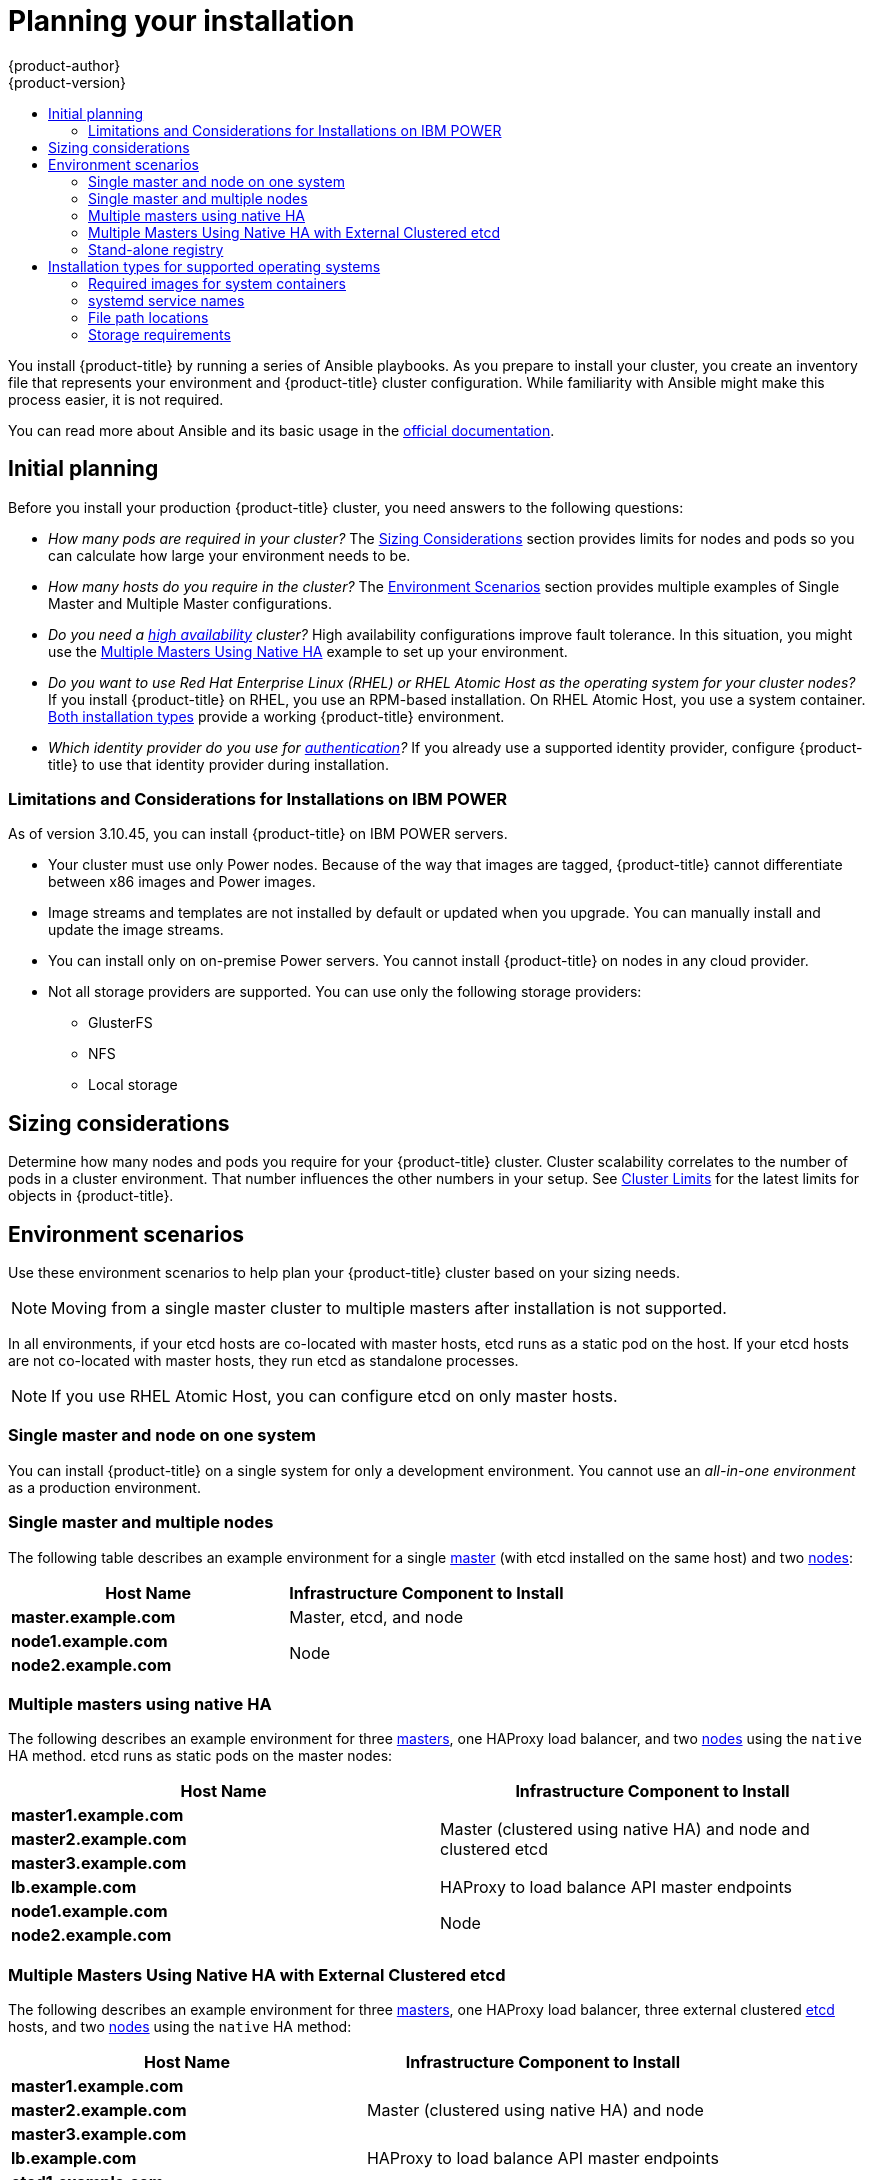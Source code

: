 [[install-planning]]
= Planning your installation
{product-author}
{product-version}
:data-uri:
:icons:
:experimental:
:toc: macro
:toc-title:
:prewrap!:

toc::[]

You install {product-title} by running a series of Ansible playbooks. As you
prepare to install your cluster, you create an inventory file that 
represents your environment and {product-title} cluster configuration. While
familiarity with Ansible might make this process easier, it is not required.

You can read more about Ansible and its basic usage in the
link:http://docs.ansible.com/ansible/[official documentation].

[[inital-planning]]
== Initial planning

Before you install your production {product-title} cluster, you need answers to
the following questions:

ifdef::openshift-origin[]
* _Do you install on-premise or in a public or private cloud?_ The xref:planning-cloud-providers[Installation Methods]
section provides more information about the cloud providers options available.
endif::[]

ifdef::openshift-enterprise[]
* _Do your on-premise servers use IBM POWER or x86_64 processors?_
You can install {product-title} on servers that use either type of processor. If
you use POWER servers, review the xref:install_power[Limitations and Considerations for Installations on IBM POWER].
endif::[]

* _How many pods are required in your cluster?_ The xref:sizing[Sizing Considerations]
section provides limits for nodes and pods so you can calculate how large your
environment needs to be.

* _How many hosts do you require in the cluster?_ The xref:environment-scenarios[Environment Scenarios]
section provides multiple examples of Single Master and Multiple Master
configurations.

* _Do you need a xref:../architecture/infrastructure_components/kubernetes_infrastructure.adoc#high-availability-masters[high availability] cluster?_
High availability configurations improve fault tolerance. In this situation, you
might use the xref:multi-masters-using-native-ha-colocated[Multiple Masters Using Native HA]
example to set up your environment.

* _Do you want to use Red Hat Enterprise Linux (RHEL) or RHEL Atomic Host as the operating system for your cluster nodes?_
If you install {product-title} on RHEL, you use an RPM-based installation. On
RHEL Atomic Host, you use a system container.
xref:planning-installation-types[Both installation types] provide a working
{product-title} environment.

* _Which identity provider do you use for xref:../install_config/configuring_authentication.adoc#install-config-configuring-authentication[authentication]?_
If you already use a supported identity provider, configure {product-title} to
use that identity provider during installation.

ifdef::openshift-enterprise[]
* _Is my installation supported if I integrate it with other technologies?_
See the link:https://access.redhat.com/articles/2176281[OpenShift Container Platform Tested Integrations]
for a list of tested integrations.
endif::[]

ifdef::openshift-origin[]
[[planning-cloud-providers]]
=== On-premise versus cloud providers

You can install {product-title} on-premise or host it on public or private
clouds. You can use the provided Ansible playbooks to help you automate
the provisioning and installation processes. For information, see
xref:running_install.adoc#advanced-cloud-providers[Running Installation Playbooks].
endif::[]

[[install_power]]
=== Limitations and Considerations for Installations on IBM POWER

As of version 3.10.45, you can install {product-title} on IBM POWER servers.

* Your cluster must use only Power nodes. Because of the way that images are
tagged, {product-title} cannot differentiate between x86 images and Power images.
* Image streams and templates are not installed by default or updated when you
upgrade. You can manually install and update the image streams.
* You can install only on on-premise Power servers. You cannot install {product-title}
on nodes in any cloud provider.
* Not all storage providers are supported. You can use only the following
storage providers:
** GlusterFS
** NFS
** Local storage

[[sizing]]
== Sizing considerations

Determine how many nodes and pods you require for your {product-title} cluster.
Cluster scalability correlates to the number of pods in a cluster environment.
That number influences the other numbers in your setup. See
xref:../scaling_performance/cluster_limits.adoc#scaling-performance-cluster-limits[Cluster
Limits] for the latest limits for objects in {product-title}.

[[environment-scenarios]]
== Environment scenarios

Use these environment scenarios to help plan your {product-title} cluster
based on your sizing needs.

[NOTE]
====
Moving from a single master cluster to multiple masters after installation is
not supported.
====

In all environments, if your etcd hosts are co-located with master hosts, etcd
runs as a static pod on the host. If your etcd hosts are not co-located with
master hosts, they run etcd as standalone processes.

[NOTE]
====
If you use RHEL Atomic Host, you can configure etcd on only master hosts.
====

[[single-master-single-box]]
=== Single master and node on one system

You can install {product-title} on a single system for only a development
environment. You cannot use an _all-in-one environment_ as a production
environment.

[[single-master-multi-node]]
=== Single master and multiple nodes

The following table describes an example environment for a single
xref:../architecture/infrastructure_components/kubernetes_infrastructure.adoc#master[master] (with etcd installed on the same host)
and two
xref:../architecture/infrastructure_components/kubernetes_infrastructure.adoc#node[nodes]:

[options="header"]
|===

|Host Name |Infrastructure Component to Install

|*master.example.com*
|Master, etcd, and node

|*node1.example.com*
.2+.^|Node

|*node2.example.com*
|===

////
[[single-master-multi-etcd-multi-node]]
=== Single Master, Multiple etcd, and Multiple Nodes

The following table describes an example environment for a single
xref:../architecture/infrastructure_components/kubernetes_infrastructure.adoc#master[master],
three separate
xref:../architecture/infrastructure_components/kubernetes_infrastructure.adoc#master[etcd]
hosts, and two
xref:../architecture/infrastructure_components/kubernetes_infrastructure.adoc#node[nodes]:

[options="header"]
|===

|Host Name |Infrastructure Component to Install

|*master.example.com*
|Master and node

|*etcd1.example.com*
.3+.^|etcd

|*etcd2.example.com*

|*etcd3.example.com*

|*node1.example.com*
.2+.^|Node

|*node2.example.com*
|===

////

[[multi-masters-using-native-ha-colocated]]
=== Multiple masters using native HA

The following describes an example environment for three
xref:../architecture/infrastructure_components/kubernetes_infrastructure.adoc#master[masters],
one HAProxy load balancer, and two
xref:../architecture/infrastructure_components/kubernetes_infrastructure.adoc#node[nodes]
using the `native` HA method. etcd runs as static pods on the master nodes:

[options="header"]
|===

|Host Name |Infrastructure Component to Install

|*master1.example.com*
.3+.^|Master (clustered using native HA) and node and clustered etcd

|*master2.example.com*

|*master3.example.com*

|*lb.example.com*
|HAProxy to load balance API master endpoints

|*node1.example.com*
.2+.^|Node

|*node2.example.com*
|===

[[multi-masters-using-native-ha]]
=== Multiple Masters Using Native HA with External Clustered etcd

The following describes an example environment for three
xref:../architecture/infrastructure_components/kubernetes_infrastructure.adoc#master[masters],
one HAProxy load balancer, three external clustered xref:../architecture/infrastructure_components/kubernetes_infrastructure.adoc#master[etcd]
hosts, and two
xref:../architecture/infrastructure_components/kubernetes_infrastructure.adoc#node[nodes]
using the `native` HA method:

[options="header"]
|===

|Host Name |Infrastructure Component to Install

|*master1.example.com*
.3+.^|Master (clustered using native HA) and node

|*master2.example.com*

|*master3.example.com*

|*lb.example.com*
|HAProxy to load balance API master endpoints

|*etcd1.example.com*
.3+.^|Clustered etcd

|*etcd2.example.com*

|*etcd3.example.com*

|*node1.example.com*
.2+.^|Node

|*node2.example.com*
|===

[[planning-stand-alone-registry]]
=== Stand-alone registry

You can also install {product-title} to act as a stand-alone registry using the
{product-title}'s integrated registry. See
xref:stand_alone_registry.adoc#install-config-installing-stand-alone-registry[Installing a Stand-alone Registry] for details on this scenario.

[[planning-installation-types]]
== Installation types for supported operating systems

Starting in {product-title} 3.10, if you use RHEL
as the underlying OS for a host, the RPM method is used to install
{product-title} components on that host. If you use RHEL Atomic Host, the system
container method is used on that host. Either installation type provides the
same functionality for the cluster, but the operating system you use determines
how you manage services and host updates.

An RPM installation installs all services through package management and
configures services to run in the same user space, while a system container
installation installs services using system container images and runs separate
services in individual containers.

When using RPMs on RHEL, all services are installed and updated by package management
from an outside source. These packages modify a host's existing configuration in the
same user space. With system container installations on RHEL Atomic Host, each component of
{product-title} is shipped as a container, in a self-contained package, that
uses the host's kernel to run. Updated, newer containers
replace any existing ones on your host.

The following table and sections outline further differences between the
installation types:

.Differences between installation types
[cols="h,2*",options="header"]
|===
| |Red Hat Enterprise Linux | RHEL Atomic Host

|Installation Type |RPM-based |System container
|Delivery Mechanism |RPM packages using `yum` |System container images using `docker`
|Service Management |*systemd* |`docker` and *systemd* units
|===

[[containerized-required-images]]
=== Required images for system containers

The system container installation type makes use of the following images:

ifdef::openshift-origin[]
- *openshift/origin*
- *openshift/node* (*node* + *openshift-sdn* + *openvswitch* RPM for client tools)
- *openshift/openvswitch* (CentOS 7 + *openvswitch* RPM, runs *ovsdb* and *ovsctl* processes)
- *registry.access.redhat.com/rhel7/etcd*
endif::[]
ifdef::openshift-enterprise[]
- *openshift3/ose*
- *openshift3/node*
- *openshift3/openvswitch*
- *registry.access.redhat.com/rhel7/etcd*

By default, all of the above images are pulled from the Red Hat Registry at
https://registry.access.redhat.com[registry.access.redhat.com].
endif::[]

If you need to use a private registry to pull these images during the
installation, you can specify the registry information ahead of time. Set the
following Ansible variables in your inventory file, as required:

----
ifdef::openshift-origin[]
oreg_url='<registry_hostname>/openshift/origin-${component}:${version}'
endif::[]
ifdef::openshift-enterprise[]
oreg_url='<registry_hostname>/openshift3/ose-${component}:${version}'
endif::[]
openshift_docker_insecure_registries=<registry_hostname>
openshift_docker_blocked_registries=<registry_hostname>
----

[NOTE]
====
You can also set the `openshift_docker_insecure_registries` variable to the IP
address of the host. `0.0.0.0/0` is not a valid setting.
====

The default component inherits the image prefix and version from the `oreg_url`
value.

The configuration of additional, insecure, and blocked Docker registries occurs
at the beginning of the installation process to ensure that these settings are
applied before attempting to pull any of the required images.

[[planning-installation-types-service-names]]
=== systemd service names

The installation process creates relevant *systemd* units which can be used to
start, stop, and poll services using normal *systemctl* commands. For system
container installations, these unit names match those of an RPM installation.

[[containerized-file-paths]]
=== File path locations

All {product-title} configuration files are placed in the same locations during
containerized installation as RPM based installations and will survive *os-tree*
upgrades.

However,
xref:../install_config/imagestreams_templates.adoc#install-config-imagestreams-templates[the default image stream and template files]
are installed at *_/etc/origin/examples/_* for
Atomic Host installations rather than the standard
*_/usr/share/openshift/examples/_* because that directory is read-only on RHEL
Atomic Host.

[[containerized-storage-requirements]]
=== Storage requirements

RHEL Atomic Host installations normally have a very small root file system.
However, the etcd, master, and node containers persist data in the *_/var/lib/_*
directory. Ensure that you have enough space on the root file system before
installing {product-title}. See the
xref:prerequisites.adoc#system-requirements[System
Requirements] section for details.
